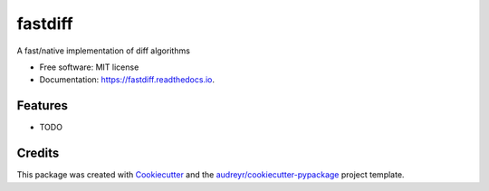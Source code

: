 ========
fastdiff
========


.. image:: https://img.shields.io/pypi/v/fastdiff.svg
        :target: https://pypi.python.org/pypi/fastdiff

.. image:: https://img.shields.io/travis/syrusakbary/fastdiff.svg
        :target: https://travis-ci.org/syrusakbary/fastdiff

.. image:: https://readthedocs.org/projects/fastdiff/badge/?version=latest
        :target: https://fastdiff.readthedocs.io/en/latest/?badge=latest
        :alt: Documentation Status


.. image:: https://pyup.io/repos/github/syrusakbary/fastdiff/shield.svg
     :target: https://pyup.io/repos/github/syrusakbary/fastdiff/
     :alt: Updates



A fast/native implementation of diff algorithms


* Free software: MIT license
* Documentation: https://fastdiff.readthedocs.io.


Features
--------

* TODO

Credits
-------

This package was created with Cookiecutter_ and the `audreyr/cookiecutter-pypackage`_ project template.

.. _Cookiecutter: https://github.com/audreyr/cookiecutter
.. _`audreyr/cookiecutter-pypackage`: https://github.com/audreyr/cookiecutter-pypackage
